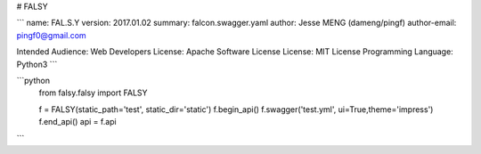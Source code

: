 # FALSY

```
name: FAL.S.Y
version: 2017.01.02
summary: falcon.swagger.yaml
author: Jesse MENG (dameng/pingf)
author-email: pingf0@gmail.com

Intended Audience: Web Developers
License: Apache Software License
License: MIT License
Programming Language: Python3
```

```python
    from falsy.falsy import FALSY

    f = FALSY(static_path='test', static_dir='static')
    f.begin_api()
    f.swagger('test.yml', ui=True,theme='impress')
    f.end_api()
    api = f.api
```



